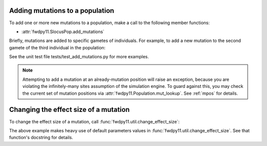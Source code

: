 .. _manipulating_mutations:

Adding mutations to a population
======================================================================

To add one or more new mutations to a population, make a call to the following member functions:

* :attr:`fwdpy11.SlocusPop.add_mutations`

Briefly, mutations are added to specific gametes of individuals.  For example, to add a new mutation
to the second gamete of the third individual in the population:

.. ipython:: python

    import fwdpy11

    pop = fwdpy11.SlocusPop(1000)
    new_mutations = fwdpy11.VecMutation()
    new_mutations.append(fwdpy11.Mutation(1.,0,0,0,0))
    print(new_mutations[0])
    new_mutation_keys = pop.add_mutations(new_mutations, [3], [1])
    assert(len(new_mutation_keys)==1)
    assert(pop.mutations[new_mutation_keys[0]].neutral is True)
    assert(pop.mcounts[new_mutation_keys[0]] == 1)

See the unit test file tests/test_add_mutations.py for more examples.

.. note::

    Attempting to add a mutation at an already-mutation position will raise an exception,
    because you are violating the infinitely-many sites assumption of the simulation engine.
    To guard against this, you may check the current set of mutation positions via
    :attr:`fwdpy11.Population.mut_lookup`.  See :ref:`mpos` for details.

Changing the effect size of a mutation
======================================================================

To change the effect size of a mutation, call :func:`fwdpy11.util.change_effect_size`:

.. ipython:: python

    import fwdpy11.util

    # Make our mutation non-neutral, via
    # changing it to have a vector of nonzero effect sizes:
    fwdpy11.util.change_effect_size(pop, new_mutation_keys[0], new_esizes = [-1.,2.])
    print(pop.mutations[new_mutation_keys[0]].neutral)
    print(pop.mutations[new_mutation_keys[0]].esizes)

    # Change it back to a mutation w/constant effect size:
    fwdpy11.util.change_effect_size(pop, new_mutation_keys[0])
    print(pop.mutations[new_mutation_keys[0]].neutral)
    print(pop.mutations[new_mutation_keys[0]].esizes)

The above example makes heavy use of default parameters values in :func:`fwdpy11.util.change_effect_size`.  See that
function's docstring for details.

